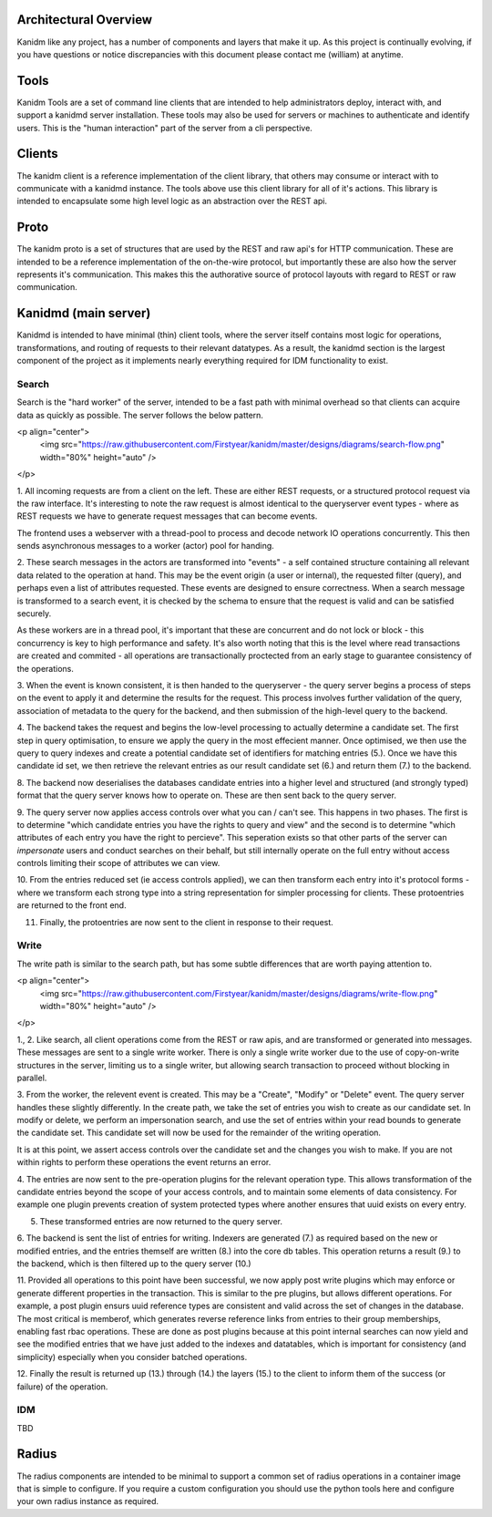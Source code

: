 
Architectural Overview
----------------------

Kanidm like any project, has a number of components and layers that make it up. As this project
is continually evolving, if you have questions or notice discrepancies with this document
please contact me (william) at anytime.

Tools
-----

Kanidm Tools are a set of command line clients that are intended to help administrators deploy,
interact with, and support a kanidmd server installation. These tools may also be used for
servers or machines to authenticate and identify users. This is the "human interaction"
part of the server from a cli perspective.

Clients
-------

The kanidm client is a reference implementation of the client library, that others may consume
or interact with to communicate with a kanidmd instance. The tools above use this client library
for all of it's actions. This library is intended to encapsulate some high level logic as an
abstraction over the REST api.

Proto
-----

The kanidm proto is a set of structures that are used by the REST and raw api's for HTTP
communication. These are intended to be a reference implementation of the on-the-wire protocol,
but importantly these are also how the server represents it's communication. This makes this
the authorative source of protocol layouts with regard to REST or raw communication.

Kanidmd (main server)
---------------------

Kanidmd is intended to have minimal (thin) client tools, where the server itself contains most
logic for operations, transformations, and routing of requests to their relevant datatypes. As
a result, the kanidmd section is the largest component of the project as it implements nearly
everything required for IDM functionality to exist.

Search
======

Search is the "hard worker" of the server, intended to be a fast path with minimal overhead
so that clients can acquire data as quickly as possible. The server follows the below pattern.

<p align="center">
  <img src="https://raw.githubusercontent.com/Firstyear/kanidm/master/designs/diagrams/search-flow.png" width="80%" height="auto" />
</p>

1. All incoming requests are from a client on the left. These are either REST requests, or a structured
protocol request via the raw interface. It's interesting to note the raw request is almost identical
to the queryserver event types - where as REST requests we have to generate request messages that can
become events.

The frontend uses a webserver with a thread-pool to process and decode network IO operations
concurrently. This then sends asynchronous messages to a worker (actor) pool for handing.

2. These search messages in the actors are transformed into "events" - a self contained structure containing
all relevant data related to the operation at hand. This may be the event origin (a user or internal),
the requested filter (query), and perhaps even a list of attributes requested. These events are designed
to ensure correctness. When a search message is transformed to a search event, it is checked by
the schema to ensure that the request is valid and can be satisfied securely.

As these workers are in a thread pool, it's important that these are concurrent and do not lock
or block - this concurrency is key to high performance and safety. It's also worth noting that this
is the level where read transactions are created and commited - all operations are transactionally
proctected from an early stage to guarantee consistency of the operations.

3. When the event is known consistent, it is then handed to the queryserver - the query server
begins a process of steps on the event to apply it and determine the results for the request.
This process involves further validation of the query, association of metadata to the query
for the backend, and then submission of the high-level query to the backend.

4. The backend takes the request and begins the low-level processing to actually determine
a candidate set. The first step in query optimisation, to ensure we apply the query in the
most effecient manner. Once optimised, we then use the query to query indexes and create
a potential candidate set of identifiers for matching entries (5.). Once we have this
candidate id set, we then retrieve the relevant entries as our result candidate set (6.)
and return them (7.) to the backend.

8. The backend now deserialises the databases candidate entries into a higher level and
structured (and strongly typed) format that the query server knows how to operate on. These
are then sent back to the query server.

9. The query server now applies access controls over what you can / can't see. This happens
in two phases. The first is to determine "which candidate entries you have the rights to
query and view" and the second is to determine "which attributes of each entry you have
the right to percieve". This seperation exists so that other parts of the server can
*impersonate* users and conduct searches on their behalf, but still internally operate
on the full entry without access controls limiting their scope of attributes we can view.

10. From the entries reduced set (ie access controls applied), we can then transform
each entry into it's protocol forms - where we transform each strong type into a string
representation for simpler processing for clients. These protoentries are returned to the
front end.

11. Finally, the protoentries are now sent to the client in response to their request.

Write
=====

The write path is similar to the search path, but has some subtle differences that are
worth paying attention to.

<p align="center">
  <img src="https://raw.githubusercontent.com/Firstyear/kanidm/master/designs/diagrams/write-flow.png" width="80%" height="auto" />
</p>

1., 2. Like search, all client operations come from the REST or raw apis, and are transformed or
generated into messages. These messages are sent to a single write worker. There is only a single
write worker due to the use of copy-on-write structures in the server, limiting us to a single writer,
but allowing search transaction to proceed without blocking in parallel.

3. From the worker, the relevent event is created. This may be a "Create", "Modify" or "Delete" event.
The query server handles these slightly differently. In the create path, we take the set of entries
you wish to create as our candidate set. In modify or delete, we perform an impersonation search,
and use the set of entries within your read bounds to generate the candidate set. This candidate
set will now be used for the remainder of the writing operation.

It is at this point, we assert access controls over the candidate set and the changes you wish
to make. If you are not within rights to perform these operations the event returns an error.

4. The entries are now sent to the pre-operation plugins for the relevant operation type. This allows
transformation of the candidate entries beyond the scope of your access controls, and to maintain
some elements of data consistency. For example one plugin prevents creation of system protected types
where another ensures that uuid exists on every entry.

5. These transformed entries are now returned to the query server.

6. The backend is sent the list of entries for writing. Indexers are generated (7.) as required based
on the new or modified entries, and the entries themself are written (8.) into the core db tables. This
operation returns a result (9.) to the backend, which is then filtered up to the query server (10.)

11. Provided all operations to this point have been successful, we now apply post write plugins which
may enforce or generate different properties in the transaction. This is similar to the pre plugins,
but allows different operations. For example, a post plugin ensurs uuid reference types are
consistent and valid across the set of changes in the database. The most critical is memberof,
which generates reverse reference links from entries to their group memberships, enabling fast
rbac operations. These are done as post plugins because at this point internal searches can now
yield and see the modified entries that we have just added to the indexes and datatables, which
is important for consistency (and simplicity) especially when you consider batched operations.

12. Finally the result is returned up (13.) through (14.) the layers (15.) to the client to
inform them of the success (or failure) of the operation.


IDM
===

TBD

Radius
-------

The radius components are intended to be minimal to support a common set of radius operations in
a container image that is simple to configure. If you require a custom configuration you should
use the python tools here and configure your own radius instance as required.

